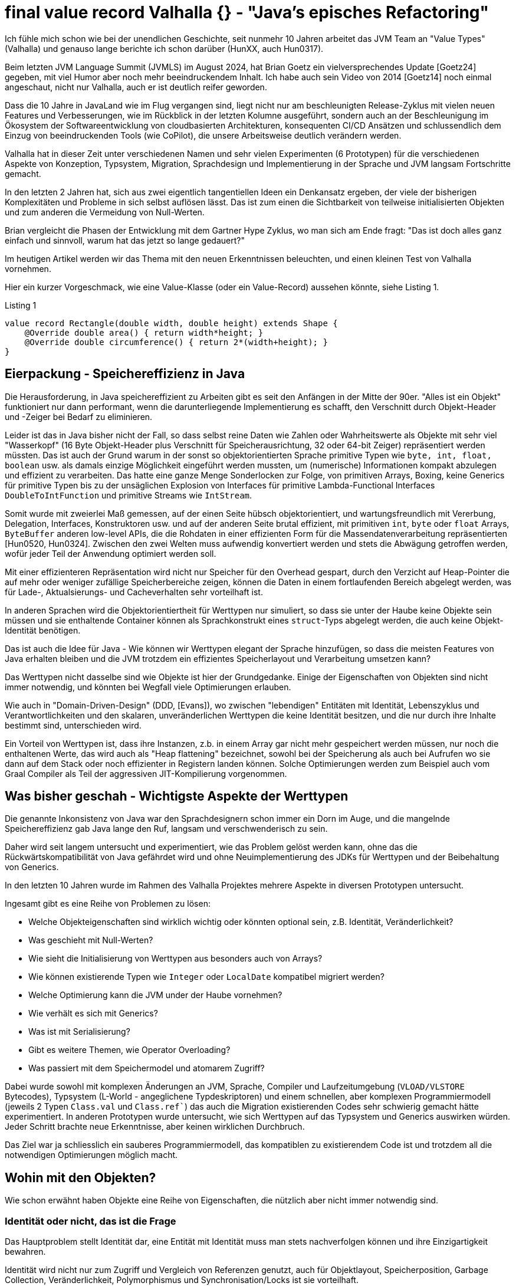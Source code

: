= final value record Valhalla {} - "Java's episches Refactoring"

Ich fühle mich schon wie bei der unendlichen Geschichte, seit nunmehr 10 Jahren arbeitet das JVM Team an "Value Types" (Valhalla) und genauso lange berichte ich schon darüber (HunXX, auch Hun0317). 

Beim letzten JVM Language Summit (JVMLS) im August 2024, hat Brian Goetz ein vielversprechendes Update [Goetz24] gegeben, mit viel Humor aber noch mehr beeindruckendem Inhalt.
Ich habe auch sein Video von 2014 [Goetz14] noch einmal angeschaut, nicht nur Valhalla, auch er ist deutlich reifer geworden.

Dass die 10 Jahre in JavaLand wie im Flug vergangen sind, liegt nicht nur am beschleunigten Release-Zyklus mit vielen neuen Features und Verbesserungen, wie im Rückblick in der letzten Kolumne ausgeführt, sondern auch an der Beschleunigung im Ökosystem der Softwareentwicklung von cloudbasierten Architekturen, konsequenten CI/CD Ansätzen und schlussendlich dem Einzug von beeindruckenden Tools (wie CoPilot), die unsere Arbeitsweise deutlich verändern werden.

Valhalla hat in dieser Zeit unter verschiedenen Namen und sehr vielen Experimenten (6 Prototypen) für die verschiedenen Aspekte von Konzeption, Typsystem, Migration, Sprachdesign und Implementierung in der Sprache und JVM langsam Fortschritte gemacht.

In den letzten 2 Jahren hat, sich aus zwei eigentlich tangentiellen Ideen ein Denkansatz ergeben, der viele der bisherigen Komplexitäten und Probleme in sich selbst auflösen lässt. Das ist zum einen die Sichtbarkeit von teilweise initialisierten Objekten und zum anderen die Vermeidung von Null-Werten.

Brian vergleicht die Phasen der Entwicklung mit dem Gartner Hype Zyklus, wo man sich am Ende fragt: "Das ist doch alles ganz einfach und sinnvoll, warum hat das jetzt so lange gedauert?"

Im heutigen Artikel werden wir das Thema mit den neuen Erkenntnissen beleuchten, und einen kleinen Test von Valhalla vornehmen.

Hier ein kurzer Vorgeschmack, wie eine Value-Klasse (oder ein Value-Record) aussehen könnte, siehe Listing {counter:listing}.

.Listing {listing}
[source,java]
----
value record Rectangle(double width, double height) extends Shape {
    @Override double area() { return width*height; }
    @Override double circumference() { return 2*(width+height); }
}
----

== Eierpackung - Speichereffizienz in Java

Die Herausforderung, in Java speichereffizient zu Arbeiten gibt es seit den Anfängen in der Mitte der 90er.
"Alles ist ein Objekt" funktioniert nur dann performant, wenn die darunterliegende Implementierung es schafft, den Verschnitt durch Objekt-Header und -Zeiger bei Bedarf zu eliminieren.

Leider ist das in Java bisher nicht der Fall, so dass selbst reine Daten wie Zahlen oder Wahrheitswerte als Objekte mit sehr viel "Wasserkopf" (16 Byte Objekt-Header plus Verschnitt für Speicherausrichtung, 32 oder 64-bit Zeiger) repräsentiert werden müssten.
Das ist auch der Grund warum in der sonst so objektorientierten Sprache primitive Typen wie `byte, int, float, boolean` usw. als damals einzige Möglichkeit eingeführt werden mussten, um (numerische) Informationen kompakt abzulegen und effizient zu verarbeiten.
Das hatte eine ganze Menge Sonderlocken zur Folge, von primitiven Arrays, Boxing, keine Generics für primitive Typen bis zu der unsäglichen Explosion von Interfaces für primitive Lambda-Functional Interfaces `DoubleToIntFunction` und primitive Streams wie `IntStream`.

Somit wurde mit zweierlei Maß gemessen, auf der einen Seite hübsch objektorientiert, und wartungsfreundlich mit Vererbung, Delegation, Interfaces, Konstruktoren usw. und auf der anderen Seite brutal effizient, mit primitiven `int`, `byte` oder `float` Arrays, `ByteBuffer` anderen low-level APIs, die die Rohdaten in einer effizienten Form für die Massendatenverarbeitung repräsentierten [Hun0520, Hun0324].
Zwischen den zwei Welten muss aufwendig konvertiert werden und stets die Abwägung getroffen werden, wofür jeder Teil der Anwendung optimiert werden soll.

Mit einer effizienteren Repräsentation wird nicht nur Speicher für den Overhead gespart, durch den Verzicht auf Heap-Pointer die auf mehr oder weniger zufällige Speicherbereiche zeigen, können die Daten in einem fortlaufenden Bereich abgelegt werden, was für Lade-, Aktualsierungs- und Cacheverhalten sehr vorteilhaft ist.

// Smaller memory footprint, better locality

// Ein wichtiger Unterschied 

In anderen Sprachen wird die Objektorientiertheit für Werttypen nur simuliert, so dass sie unter der Haube keine Objekte sein müssen und sie enthaltende Container können als Sprachkonstrukt eines `struct`-Typs abgelegt werden, die auch keine Objekt-Identität benötigen.

Das ist auch die Idee für Java - Wie können wir Werttypen elegant der Sprache hinzufügen, so dass die meisten Features von Java erhalten bleiben und die JVM trotzdem ein effizientes Speicherlayout und Verarbeitung umsetzen kann?

Das Werttypen nicht dasselbe sind wie Objekte ist hier der Grundgedanke. 
Einige der Eigenschaften von Objekten sind nicht immer notwendig, und könnten bei Wegfall viele Optimierungen erlauben.

Wie auch in "Domain-Driven-Design" (DDD, [Evans]), wo zwischen "lebendigen" Entitäten mit Identität, Lebenszyklus und Verantwortlichkeiten und den skalaren, unveränderlichen Werttypen die keine Identität besitzen, und die nur durch ihre Inhalte bestimmt sind, unterschieden wird.

Ein Vorteil von Werttypen ist, dass ihre Instanzen, z.b. in einem Array gar nicht mehr gespeichert werden müssen, nur noch die enthaltenen Werte, das wird auch als "Heap flattening" bezeichnet, sowohl bei der Speicherung als auch bei Aufrufen wo sie dann auf dem Stack oder noch effizienter in Registern landen können.
Solche Optimierungen werden zum Beispiel auch vom Graal Compiler als Teil der aggressiven JIT-Kompilierung vorgenommen.

// todo reference vs. copy by value/by reference
// container?
// destructuring

== Was bisher geschah - Wichtigste Aspekte der Werttypen

Die genannte Inkonsistenz von Java war den Sprachdesignern schon immer ein Dorn im Auge, und die mangelnde Speichereffizienz gab Java lange den Ruf, langsam und verschwenderisch zu sein.
// Mit genügend Aufwand kann man das zwar beheben, aber wirklich wartbar ist der Quellcode dann auch nicht mehr und man könnte gleich auf C oder andere systemnahe Sprachen zurückgreifen.

Daher wird seit langem untersucht und experimentiert, wie das Problem gelöst werden kann, ohne das die Rückwärtskompatibilität von Java gefährdet wird und ohne Neuimplementierung des JDKs für Werttypen und der Beibehaltung von Generics.

In den letzten 10 Jahren wurde im Rahmen des Valhalla Projektes mehrere Aspekte in diversen Prototypen untersucht.

Ingesamt gibt es eine Reihe von Problemen zu lösen:

* Welche Objekteigenschaften sind wirklich wichtig oder könnten optional sein, z.B. Identität, Veränderlichkeit?
* Was geschieht mit Null-Werten?
* Wie sieht die Initialisierung von Werttypen aus besonders auch von Arrays?
* Wie können existierende Typen wie `Integer` oder `LocalDate` kompatibel migriert werden?
* Welche Optimierung kann die JVM under der Haube vornehmen?
* Wie verhält es sich mit Generics?
* Was ist mit Serialisierung?
* Gibt es weitere Themen, wie Operator Overloading?
* Was passiert mit dem Speichermodel und atomarem Zugriff?

Dabei wurde sowohl mit komplexen Änderungen an JVM, Sprache, Compiler und Laufzeitumgebung  (`VLOAD/VLSTORE` Bytecodes), Typsystem (L-World - angeglichene Typdeskriptoren) und einem schnellen, aber komplexen Programmiermodell (jeweils 2 Typen `Class.val` und `Class.ref``) das auch die Migration existierenden Codes sehr schwierig gemacht hätte experimentiert.
In anderen Prototypen wurde untersucht, wie sich Werttypen auf das Typsystem und Generics auswirken würden.
Jeder Schritt brachte neue Erkenntnisse, aber keinen wirklichen Durchbruch.

Das Ziel war ja schliesslich ein sauberes Programmiermodell, das kompatiblen zu existierendem Code ist und trotzdem all die notwendigen Optimierungen möglich macht.

== Wohin mit den Objekten?

Wie schon erwähnt haben Objekte eine Reihe von Eigenschaften, die nützlich aber nicht immer notwendig sind.

=== Identität oder nicht, das ist die Frage

Das Hauptproblem stellt Identität dar, eine Entität mit Identität muss man stets nachverfolgen können und ihre Einzigartigkeit bewahren. 

Identität wird nicht nur zum Zugriff und Vergleich von Referenzen genutzt, auch für Objektlayout, Speicherposition, Garbage Collection, Veränderlichkeit, Polymorphismus und Synchronisation/Locks ist sie vorteilhaft.

Daher ist auch die Instanz/Wert- (`equals`) und Referenzgleichheit (`==`) nicht dasselbe, ersteres bezieht sich auf den Zustand (also meist die Werte) aber zweiteres auf die Identität.

Aber benötigen Werttypen all dies? Was wäre möglich wenn es diese Garantien nicht mehr gäbe.

Dann hätte die JVM viel mehr Möglichkeiten die Objekte als identitätsfreie Container von Werten zu betrachten, zu kopieren, und auseinanderzunehmen.
Damit sind Objektreferenzen nur noch virtuell, soweit es möglich ist, werden die Werte direkt gespeichert, bei Erzeugung, Methodenaufrufen oder Rückgaben direkt in Registern oder im Stack abgelegt ohne den Objektrahmen zu benötigen.

Bei Instanzen von Werttypen sind Instanz- und Referenzgleichheit dasselbe, da sie keine Identiät mehr haben und nur ihre Werte für den Vergleich relevant sind.
// Instanzen von Werttypen sollen von von der JVM zur Laufzeit frei kopiert und repliziert werden, da nur ihre Werte relevant sind, es gibt keine Garantie für eine "Referenzgleichheit" mehr. Daher sind hier Instanz und Referenzgleichheit dasselbe.

Das heisst aber nicht dass Werttypen nur dumme Container darstellen müssen, man kann sie trotzdem mit Methoden, Konstruktoren, Vererbung, Interfaces und mehr versehen, das sind ja Sprachkonstrukte die zur Laufzeit dann nur über die Werte gestülpt werden können.

Damit können auch existierende Typen im JDK ihre API behalten (z.b. Zahlen, Strings, Zeitwerte, Cursors, Netzwerkinformationen), und trotzdem effizient zu Werttypen migriert werden.

Im aktuellen Prototyp kann man mit dem `value` Schlüsselwort vor Klassen und Records auf die Objektidentät verzichten, und damit einige der genannten Vorteile schon erhalten.
Es werden trotzdem Konstruktoren, Vererbung (von `Object` oder abstrakten Werttypen) und Interfaces untersützt.

Aber Objekte sind ja auch noch veränderlich.

===  Konstante Ansichten - Unveränderlichkeit

Das heisst Feld-Werte können einmal geschrieben werden und sind dann in allen Referenzen des Objekt aktuell (nach den Sichtbarkeitsregeln des Java Speichermodells natürlich).

Unveränderliche Werte wären viel besser, diese könnten beliebig kopiert werden, dann ergibt sich die Notwendigkeit nicht mehr allen "Instanzen" einen aktualisierten Wert bereitzustellen.

Ein Problem für das Flachklopfen im Heap, Stack und Registern stellen auch veränderliche Instanzen die auf unveränderliche Instanzen zeigen und vice versa.
Daher wäre es notwendig an diesen stellen durchgängig Unveränderlichkeit zu garantieren.

Desweiteren haben unveränderliche Werte den Vorteil, dass sie nicht von Race-Conditions beim Laden von Werten betroffen sind, die größer als die atomaren Garantien des Prozessors sind (Tearing) (heute meist 64-bit, früher nur 32-bit was zu Problemen bei `long` und `double` Werten führte).

Durch Vermeidung von Objekt-Allozierungen für den Objekt-Container, können unveränderliche Werte trotzdem hochperformant "erzeugt" werden.

Ein Beispiel von Brian Goetz ist ein Cursor, der eine Referenz auf ein Feld und einen Offset speichert welcher bei Iteration unveränderlich erhöht wird, indem ein neuer Cursor erzeugt wird, siehe Listing {counter:listing}.

.Listing {listing}
[source,java]
----
value record ArrayCursor<T>(T[] base, int offset) {
    boolean hasNext() { return offset < base.length; } 
    ArrayCursor<T> advance() { return new ArrayCursor(base, offset+1); } 
    T get() { return base[offset]; }
}

for (var c = new ArrayCursor<>(arr, 0); c.hasNext(); c = c. advance()) {
    T value = c.get()
}
----

// can be freely duplicated and re-encoded by the JVM at run time

=== Wohin mit der Null -  Nullability & Null Restricted Types

Im Vortrag beim JVMLS hat Brian Goetz von einem Durchbruch berichtet, der aus einer etwas unerwarteten Ecke kam und plötzlich viele Herausforderungen vereinfachte.

Ein Thema dass die Software Community seit längerem beschäftigt, sind Null-Pointer, von ihrem Erfinder Tony Hoare auch als "Billion Dollar Mistake" [Hoare] bezeichnet.

Da Werttypen ja keine Identität und Referenzen haben, kann man auch kein Null-Pointer für sie speichern, sie sind ja durch den Inhalt ihrer Werte bestimmt, und nichts anderes.
Wie verhält es sich nun aber wenn die Instanz noch nicht exisitiert? 
Gibt es das überhaupt, und was müsste man dann anstatt von `Null` benutzen?

In einem früheren Prototypen wurde versucht Null komplett zu verbieten, aber das hatte zuviele Einschränkungen bei der Kompatibilität und Migration.

Ggf. müsste man ein extra Bit für diesen Zustand reservieren, dass dann bei vielen Typen zu einer Verdopplung der Speicherbedarfs führen würde.
Da Speicher auf 32 oder 64-bit aligned sein sollte, müssten dann 64 statt 32+1 oder 128 statt 64+1 bits belegt werden.

Für die primitiven Typen werden die Standardwerte wie `0` oder `false` benutzt, aber diese tragen ja auch eine Bedeutung im Wertebereich.
Es ist aber schwierig, diese für komplexere Typen automatisch zu inferieren, da deren "Standardwert" an einem anderen Punkt der Wertebereichen liegen kann.

Daher ist der Vorschlag des JVM Teams jetzt dass Initialwerte für Werttypen immer vom Nutzer mit anzugeben sind, so dass die Initialisierung sofort mit diesen vorgenommen wird, und keine inferierten Defaultwerte nötig sind. [NullRestrictedValueTypes].
Dasselbe soll auch für Felder von Werttypen gelten, diese können dann über ein neues Konstrukt mit einem Initialwert oder einer Lambda Expression befüllt werden, siehe Listing {counter:listing}.

.Listing {listing} - Syntaxvorschläge für Initialisierung von Feldern
[source,java]
----
String![] labels;

labels = new String![]{ "x", "y", "z" };
labels = new String![100]{ "" }; // suggested syntax
labels = new String![100]{ i -> "x"+i }; // suggested syntax
----

Das zweite große Thema, dass mit der `@Null` und `@NotNull` Annotation ja schon einmal vorsichtig angefangen wurde, ist generell die Nullability (Optionalität) von Feldern, Parametern und Variablen.

Hier ist jetzt der Vorschlag [NullRestrictedTypes] dass neben dem bisherigen `Typ name` auch explizit null-fähige Deklarationen mit einem Fragezeichen `Typ? name` und explizit nicht-null-erlaubte mit einem Ausrufezeichen `Typ! name` möglich sein sollen. [NullRestrictedTypes].
In anderen Sprachen gibt es ähnliche Konstrukte, original kommen diese Quantifier aus regulären Ausdrücken.

Dieser Ansatz soll es erlauben auch existierende Software und Bibliotheken weiterzuverwenden, ohne sie neu zu übersetzen oder zu aktualisieren (dann ohne die Vorteile) so dass die Migration schrittweise erfolgen kann.

Initial soll das allgemein für alle Typen erfolgen, in einem zweiten Schritt, speziell für Werttypen [NullRestrictedValueTypes].

Damit haben die JVM (Verifier) und die Runtime dann die Möglichkeit die notwendigen Verifikationen, Inferenzen und auch Optimierungen (wie der Verzicht auf das Extra-Bit für Werttypen und Möglichkeit des Zerlegens) vorzunehmen.

// , und es müssen stets definierte Instanzen für sie vorliegen, zumeist werden dass für den Fall eines noch nicht definierten Inhalts ein spezieller Wert sein (z.b. 0 oder unendlich für Zahlen). 

// Mit dem `value` Schlüsselwort wird ein neuer Typ definiert, für dessen Instanzen `Null` kein erlaubter Wert ist.
// Optional können automatisch, null-äquivalente Werte definiert werden. 

=== Initialisierung & Sichtbarkeit

Die Initialisierung von Objekten ist in Java ja etwas schwierig.
Während ein Objekt intialisiert wird, entspricht es nur teilweise den geforderten Invariaten. 
Die Sichtbarkeit dieser partiell initiasierten Objekte wird von der Sprache und Runtime beschränkt, ist aber nicht wasserdicht.
Um die Initialwerte für nicht-nullfähige Werttypen zuweisen, muss das erfolgen bevor der Superklassen-Konstruktur aufgerufen wird.

Das Thema wird auch in [JEP482] relevant, der sich mit mehr Möglichkeiten von Konstruktoren (Code vor den Superklassen-Konstruktor-Aufrufen).
Die Idee ist zum einen die Sichbarkeit dieser unvollständigen Objekte zu verhindern (mittels DA - "Definite Assignment" Analyse), bzw. vorzeitig zu befüllen.
Felder für die Null kein erlaubter Wert darstellt, dürfen nie mit Null sichtbar sein, selbst wenn die JVM sie temporär so initialisiert.

Auch bei der Deserialisierung stellt das ein Problem da, da hier zuerst Objekte ohne initialisierte Felder erzeugt und diese dann nachträglich befüllt werden, so dass "illegale" Zustände möglich sind.

Es gibt zur Zeit Arbeit an Serialisierung, diese wird sich aber noch hinziehen. Bis dahin werden Werttypen nicht serialisierbar sein.

Mit diesen neuen Bedingungen konnten viele der vorher notwendigen Änderungen entfernt werden, wie die neuen Bytecodes oder Typdeskriptoren.
Notwendig bleiben nur ein `ACC_VALUE` Flag für Klassen und ein `ACC_STRICT` Bit sowie ein `NullRestricted` Attribut für Instanzvariablen.

== Integration mit Objekten und Garbage Collection

Werttypen können trotzdem in Objekten enthalten sein.
Im ersteren Fall werden ihre Werte in das Objekt hineingeschrieben und nicht als Referenz gehalten.
Das heisst wenn das Objekt vom Garbage Collector entfernt wird muss für die Wertobjekte, wie heute schon für primitive Werte keine extra Arbeit vorgenommen werden.
Da jedes Wertobjekte nur relativ klein ist, macht es minimalen Platzunterschied innerhalb eines Objektes. 
Listen oder Felder von Wertobjekten werden wie schon heute als Referenzen gehalten, aber dann innerhalb des Felds flachgeklopft und internalisiert.

Sie können auch Referenzen zu Objekten enthalten, also nur den Pointer auf das Objekt.
Das hat erst einmal für das Wertobjekt keine Bedeutung welche Bedeutung dieser 32 oder 64 bit Wert hat.

// Korrekt??
Für den Garbage Collector bedeutet es schon einen Mehraufwand, weil er ja ja potentiell an mehr Stellen und durch größere internalisierte Datenmengen durchlaufen muss, was bisher nur bei objektbasierten Strukturen (Feld von Strings mit Zeiger auf `char[]` Felder) notwendig war und dementsprechend teuer.
Für primitive Werte gab es diese Fall ja nicht (`int[]`).

Daher denke ich, ist eher davon abzuraten, in Werttypen Referenzen auf Objekte zu halten.

== Die Liste der Möglichkeiten

- heap flattening
- register for calls and returns
- no heap allocation
- ...
// Not full flattening, some flattening in heap (for small nullable < 64bits), full scalarization, in calling conversion + returns
////
Flattening / finality
Throughout Immutability helps with data races
Then we can flatten
Mutable ref -> immutable object or immutable ref to mutable object are the issue

Flatting scorecard
Excellent on stack and calling convention as long as we have enough registers
<64bit nullable or non-nullable 
Larger value flattening requires relaxed atomictiy
Need hardware support
128 bits are quite large
////

== Der letzte Streich - JDK Klassen und Migration

// Migration für existierende Partnerklassen für primitive Werte wie `Integer` oder `Double`.

In [JEP402] wird diskutiert, wie die existierenden Kandidaten für Werttypen im JDK angepasst werden können, wahrscheinich in mehreren Schritten.

Das sind zum einen Partnerklassen für primitive Werte wie `Integer!` oder `Double!`, für die würde das Boxing als spezifische Operation wegfallen, sie würden direkt durch ihre konstituierenden Werte dargestellt.

Wie die Zukunft der primitiven Typen aussieht ist ungewiss, aber es ist unwahrscheinlich dass sie je aus Java verschwinden werden, jedes Java Programm enthält viel zu viele davon. Aber ggf. werden sie in Zukunft nur noch Aliase für die Werttypen sein.

Andere Migrationen die geplant sind, ist die Nullfähigkeit an Signaturen und für Instanzvariablen zu vermerken, z.B. für Klassen die heute schon NotNull-Überprüfungen für Parameter vornehmen und damit sicherstellen, das diese Werte nicht null werden können. Diese würden dann manuell oder per Inferenz transistent durch das JDK und die JVM propagieren.
Null für so deklarierte Werte zu nutzen, würden dann entweder zu einem Compiler-Fehler oder zu Null-Pointer Exceptions zur Laufzeit führen.

Wie immer ist in Java binäre und Quelltextkompatibilität sehr kritisch, daher wird dies nur in Schitten erfolgen.

Offene Fragen sind noch Kovarianz (Zuweisbarkeit) von Feldern `int[]` vs. `Integer![]`, wie primitive Typen als Methodenempfänger agieren können und wie generische Typargumente abgebildet werden.

////
Remainder JEP 402
Eliminate differences between Integer! And int
Receiver (num.toString)
Type arguments
Covariance
int[] vs. Integer![]


Introduce a new kind of type for value classes that excludes null from its value set, much like primitive types that cannot be null.

Allow a value class to "opt in" to the automatic creation of an appropriate default value used to initialize fields and arrays that don't store null.

Allow larger value classes to further "opt in" to non-atomic encodings in fields and arrays that don't store null.

Support compatible migration of existing classes. Apply these properties to value classes in the Java platform, including the classes used for primitive boxing.

=== Null Restricted Value Classes

Von Aussen sieht das ganze sehr minimalistisch aus, einfach ein `value` vor `class` oder `record` schreiben, und schon hat man eine Value Class?

Was bewirkt das?

// Allow the type of a variable storing value objects to exclude null, enabling more compact storage and other optimizations at run time. This is a preview language and VM feature.

Records machen die ganze Sache noch einmal einfacher, da sie schon einen Kontrakt für Gleichheit (`equals`), `hashCode` und `toString` mitbringen.

- null restricted value classes

[source,java]
----
value record Point(int x, int y) {
    public Point {
        if (x < 0 || y < 0) {
            throw new IllegalArgumentException("x and y must be positive");
        }
    }
}
----

Brian Goetz: JVMLS 2024 - Valhalla - Where Are We?
Aug 2024 
https://www.youtube.com/watch?v=IF9l8fYfSnI


Presented by Brian Goetz - Java Language Architect (Java Platform Group - Oracle) during the JVM Language Summit (August 2024 - Santa Clara, CA).

Project Valhalla wants to heal the rift in #Java's type system between classes and primitives by introducing value classes, which "code like a class, work like an int" and offer a flat and dense memory layout. Java's epic refactor, as it has been dubbed, has been going on for 10 years but is now entering the home stretch. At #JVMLS 2024, Java Language Architect Brian Goetz explained the proposed solution: value classes (already available in an EA build), null-restricted types, beefed up definite assignment analysis, and strict initialization.


JEP401 - 
JEP402 -

EAP JDK from 

/Library/Java/JavaVirtualMachines/valhalla-jdk-23.jdk 
////

== Ein kleiner Test

Laut Brian Goetz ist die erreichte Performance-Verbesserung schon beeindruckend:

* Matrix Multiplikation ist 6x schneller bei einer Reduktion der Speicherallokation um einen Faktor 100.
* Iteration über ein Array ist im for-loop 3-mal schneller, mit Streams so gar 12-mal.
* Besonders hat er die 8-mal schnellere Berechnung von Aggregaten mit einem unveränderlichen Akkumulator (also Neuerzeugung und Zuweisung) hervorgehoben.

Da der Valhalla-Build von Java 23 [Build] jetzt verfügbar ist, können wir auch zumindest einen kleinen Performancetest machen.

In Erinnerung an den Beginn meiner Programmierkarriere vor fast 40 Jahren (autsch) in Basic und Maschinencode, nehme ich eine Liste von geometrischen Figuren und lasse deren Flächeninhalte berechnen, wir lassen ihre Größe waschen bis wir 100 Millionen neuer Objekte abgeleitet haben, siehe Listing {counter:listing} 

Das ganze wird einmal mit Wert-Records und einmal mit regulären Objekt-Records implementiert, so dass wir den Geschwindigkeitsunterschied beim Erzeugen und Berechnen sehen können. 

.Listing {listing} - Typdefinitionen
[source,java]
----
class ValhallaTest {
    interface Shape {
        double area();
        double circumference();
        Shape derive(double multiplier);
    }
    // das *value* Schlüsselwort ist hier der einzige Unterschied im Quelltext, sonst muss nichts geändert werden
    value record Rectangle(double width, double height) implements Shape {
         @Override
         public double area() {
             return width*height;
         }
         @Override
         public double circumference() {
             return 2*(width+height);
         }

        @Override
        public Rectangle derive(double multiplier) {
            return new Rectangle(width*multiplier, height*multiplier);
        }
    }

    public static void main(String...args) {
        // warmup
        for (int i=0;i<10;i++) {
            benchmark(PrintStream.nullOutputStream());
        }
        benchmark(System.out);
    }
----

.Listing {listing} - Benchmark Methode
[source,java]
----
    public static final int SIZE = 100_000_000;
    public static final double MULTIPLIER = 1; 
    // 1.001; Multiplikation dominiert Erzeugung

    private static void benchmark(OutputStream os) {
        var printStream = new PrintStream(os);
        var start = System.currentTimeMillis();
        Shape[] shapes = new Rectangle[SIZE];
        shapes[0]=new Rectangle(Math.E,Math.PI);
        for (int i = 1; i< SIZE; i++) {
            shapes[i]=shapes[i-1].derive(MULTIPLIER);
        }
        var time = System.currentTimeMillis();
        printStream.printf("Creating %d shapes took %d ms%n",SIZE, time - start);
        start = System.currentTimeMillis();
        double res = Stream.of(shapes).mapToDouble(s -> s.area() + s.circumference()).sum();
        printStream.printf("Stream Computing area and circumference of %d shapes took %d ms sum is %.2f%n",SIZE, time - start, res);
        start = System.currentTimeMillis();
        res = 0;
        for (int i = 0; i< SIZE; i++) {
            res += shapes[i].area();
            res += shapes[i].circumference();
        }
        time = System.currentTimeMillis();
        printStream.printf("Computing area and circumference of %d shapes took %d ms sum is %.2f%n",SIZE, time - start, res);
        start = System.currentTimeMillis();
        boolean same = false;
        for (int i = 1; i< SIZE; i++) {
            same |= shapes[i] == shapes[i-1];
        }
        time = System.currentTimeMillis();
        printStream.printf("Comparing %d shapes took %d ms are any of them the same %s%n",SIZE, time - start, same);
        start = System.currentTimeMillis();
        same = false;
        for (int i = 1; i< SIZE; i++) {
            same |= shapes[i].equals(shapes[i-1]);
        }
        time = System.currentTimeMillis();
        printStream.printf("Comparing %d rectangles took %d ms are any of them the equal %s%n",SIZE, time - start, same);
        printStream.println("recs[SIZE-1] = " + shapes[SIZE - 1]);
    }
}
----

In den Ergebnissen wird folgendes deutlich:

* Erzeugung von Werttypen ist etwas schneller, das ist aber abhängig vom Typ des Feldes, wenn es der konkrete Werttyp `Rectangle[]` ist es schneller, bei dem Interface-Typ `Shape[]` nicht.
* Multiplikation dominiert die Erzeugung, dh. wenn der Multiplier != 1 also nicht herausoptimiert werden kann.
* Stream Verarbeitung ist etwas schneller für Werttypen, die For-Schleife ist ungefährt genauso schnell.
* Referenz und Wertvergleich bei Wertobjekten ist diesselbe Operation, dauert also diesselbe Zeit und sie sind immer gleich wenn sie diesselben Werte haben.
* Bei regulären Objekten ist der Referenz-Vergleich (Pointer) viel schneller, und niemals gleich. Beim deutlich langsameren Wertvergleich ist das anders.

.Listing {listing} - Benchmark Ergebnisse
----
// Value type record:
Multiplier: 1
Creating 100000000 shapes took 540 ms
Stream Computing area and circumference of 100000000 shapes took 510 ms sum is 2025948318,68
Computing area and circumference of 100000000 shapes took 190 ms sum is 2025948315,82
Comparing 100000000 shapes took 117 ms are any of them the same true
Comparing 100000000 rectangles took 116 ms are any of them the equal true
recs[SIZE-1] = Rectangle[width=2.718281828459045, height=3.141592653589793]

// Regular Records (reference equality faster than value equality)
Multiplier: 1
Creating 100000000 shapes took 654 ms
Stream Computing area and circumference of 100000000 shapes took 575 ms sum is 2025948318,68
Computing area and circumference of 100000000 shapes took 193 ms sum is 2025948315,82
Comparing 100000000 shapes took 19 ms are any of them the same false
Comparing 100000000 rectangles took 267 ms are any of them the equal true
recs[SIZE-1] = Rectangle[width=2.718281828459045, height=3.141592653589793]
----

Ein weiterer interessanter Test wäre die Baseline Implementierung der 1 Billion Row Challenge [Morling] über die ich berichtet habe, mit den Valhalla Werttypen umzusetzen und die Leistungsänderung zu bewerten.

Ich habe das mit Gunnar Morling's Code gemacht, eigentlich nur das `value` Schlüsselwort für die `Measurement`, `ResultRow` und `MeasurementAggregator` Records genutzt.
Im Ergebnis hat sich die Laufzeit von 3:24 Minuten zu 3:36 Minuten verändert, also nicht wirklich verbessert.
// TODO baseline BRC with Valhalla

////
== Nächste Schritte

Neben den schon diskutierten (Draft-)JEPs sind weitere Änderungen denkbar, eine davon ist Operator Overloading.

Es gibt auch noch einige offene Fragen die teilweise in JEP402 "Enhanced Primitive Boxing" angegangen werden. 
Können die primitiven Typen durch Werttypen ersetzt werden?
Können primitive Typen dann Ziele von Methoden sein? Was passiert mit Generics für primitive Typen?
Wie sieht es mit Kovarianz von int[] vs. Integer[] aus?
////
// In fernerer Zukunft stehen noch Themen wie Operator-Overloading, da soll Java einen konzeptionell besseren Ansatz erhalten als andere Sprachen.

//TODO Parametric VM: https://openjdk.org/projects/valhalla/design-notes/parametric-vm/parametric-vm

== Fazit

Ich freue mich dass das Team jetzt einen Durchbruch erreicht hat und hoffe dass wir Wertypen als Preview Feature in Java 24 bekommen, vielleicht sogar schon mit einigen der weiterführenden Aspekte in den (Draft)JEPs.

Dies würde viele Verbesserungen sowohl für die JDK-eigenen Typen als auch Massendatenverarbeitung ermöglichen, man denke nur einmal and Datenbanken (Neo4j, Cassandra, Elastic) und DV Systeme (Databricks, Spark, Flink, Kafka, Hadoop) die in Java implementiert sind.

Mich erinnert die Valhalla Geschichte etwas an die Entwicklung von LINQ in .Net die Anders Hejlsberg mal bei einer JAOO so zusammengefasst hat: Wir haben 10 individuell nützliche Sprachfeatures nach und nach entwickelt, so dass LINQ zum Schluss nur aus der Anwendung dieser Bausteine zusamemngesetzt werden konnte.
Brian Goetz fasst es so zusammen - Leistung kommt von klarer Struktur und Semantik, dann können die Optimierungen sicher under der Haube erfolgen. Es hilft auf unnötigen Freiheiten zu verzichten, um Optimierungspotential zu erhalten (Beschränkungen sind of hilfreich).

Mit dem verfügbaren Build kann man jetzt schon selbst testen, was für Auswirkungen ein kompaktes Speicherdesign für die eigenen Anwendungen haben kann.

In fernerer Zukunft stehen noch Themen wie Operator-Overloading, da soll Java einen konzeptionell besseren Ansatz erhalten als andere Sprachen, z.b. mittels Typklassen die die Operatoren gruppieren.

== Referenzen

* [Goetz24] Brian Goetz: JVMLS 2024 - Valhalla - Where Are We? Aug 2024  - https://www.youtube.com/watch?v=IF9l8fYfSnI
* [Goetz15] Brian Goetz: JVMLS 2015 - Adventures on the Road to Valhalla - https://www.youtube.com/watch?v=uNgAFSUXuwc
* [Hoare] Null References - The Billion Dollar Mistake https://www.infoq.com/presentations/Null-References-The-Billion-Dollar-Mistake-Tony-Hoare/
* [Valhalla] Projektseite https://openjdk.org/projects/valhalla/
* [Build] https://jdk.java.net/valhalla/
// • Valhalla Early-Access Builds Implementing Value Classes and Objects ➤ https://jdk.java.net/valhalla/
* [JEP401] Value Classes and Objects (Preview) - https://openjdk.org/jeps/401
* [JEP402] Enhanced Primitive Boxing (Preview) - https://openjdk.org/jeps/402
* [NullRestrictedValueTypes] Draft JEP - Null-Restricted Value Class Types (Preview) - https://bugs.openjdk.org/browse/JDK-8316779
* [NullRestrictedTypes] Draft JEP - Null-Restricted and Nullable Types (Preview) - https://bugs.openjdk.org/browse/JDK-8303099
* [ParametericVM] The Saga of the Parametric VM - https://cr.openjdk.org/~jrose/values/parametric-vm.pdf
* [ValhallaInsideJava] Inside Java -  https://inside.java/tag/valhalla
* [Evans] - Domain Driven Design, Value Objects https://martinfowler.com/bliki/EvansClassification.html

////
Valhalla Video

Auch als “Java’’s epic refactor” bezeichnet.

Deep cut through language, vm,, runtime

10 years, 6 distinct research prototypes each learning a specific thing
3 for generic specialization (understand how types and erasure flow through generics)
Several vm prototypes (minimal value types, bytecodes vload/vstore, L world - unify class descriptors) - great performance 

Each moved a bit forward
But complex programming model

Until recently not hardest questions - well designed, natural programming model, minimal, compatible migration - where is the division of responsibility between language and vm (more expensive engineering)
Linguistic concept that unifies int - Integer - lots of mental bookkeeping on users, all the sins of boxing
Reboot -> finer grained decomposition of difference between the types

What are the impediments to flatness and density?
Identity + nullability + iniitalization + integrity
Identity issue number 1
Useful for layout, mutability, polymorphism, locks
Not every class needs identity -> then it’s a source of bugs
Identity needs fixed location, indirection, pointers

Identity
“Value class” => instances have no identity - give up the befits for other benefits
Many existing classes can be value classes
Similar semantics (fields, methods, constructors, type values) - fields + class is final, == is by state, but no locking, no weak references, must extend Object or a value capable class
“Value objects are objects” object references in programming model but gone at runtime
Freely copyable, decomposable into fields, scalarize and reconstitute, 
most on-stack usage is not allocating anything but uses registers or stack
Calling conventions by fields in registers “stack flattening/scalarization”
Immutable accumulator performance - no object allocation needed

Example, cursor: pointer base array and offset -> allocating cursors in iteration -> only fields used -> proof for the vm that it can scalarize due to semantics

JEP 401 - value classes - “value” keyword, few of JDK classes migration (integer, Options, LocalDate) 
Not full flattening, some flattening in heap (for small nullable < 64bits), full scalarization, in calling conversion + returns
You can decide if you need identity, opt out if you can
Little new complexity for users

2. Nullability
Need an extra bit for null, in value types 
Often means 2x the size
Density hazard, flatness hazard (data races, initialization)
In most numeric code null gets in the way
Be able to decide to not need it
Other languages - scala, kotlin, swift, c#
Syntax Type! And Type?
“?” “!” come from regular expressions
Well studied problem - frequent request
Tried to make it non-nullable by default in an earlier prototype

3. Initialization (esp. For non-nullable)

 What is the default value?
VM can’t put a null
Change assignment rule - has to given a value before superclass constructor call
Assignment analysis
JEP482 - constructor bodies
Also for arrays what do they contain if not null?
Can initialize with default value or a lambda
String![] names = new String![](n,i -> “Name #“+i)



4. Null Restricted Types (larger feature)
Add cardinality markers through type system
Through everything + type system + inference + conversion + pattern matching + overload selection …
Dynamic null checks, Assing nullable to non-nullable -> null check, or method entry -> NPE
VM checks
We need to have migration that works with existing APIs, binary and source compatible

5. Null Restricted Value Class Types
Initialization -> memory zeroing + constructor -> non fully initialized object might be exposed to user code
For some value types some values are not valid instances of class
Definite assignment analysis
Tried a prior solution (what are sensible defaults?)
Better tighten holes in initialization - no way of observing invalid state -> jep 482
User needs to provide default value
Flattening can only happen if either only zero is a good default value or non-valid values are never observed/possible
6. Strictly initialized fields
Initialized but no one can see it
Verification from language in the VM (verifier) not runtime
Definitive assignment analysis (language + verifier)
Value objects are only observed in a single state, 
null restricted fields never observed as null even if the VM puts a null there initially

Simplified user model -> simplified VM model
New bit on classes for “value” ACC_VALUE, new bit on fields for “strict” ACC_STRICT
New attribute NullRestricted
Some extra means for null restricted arrays initialization
-> unified initialization, non-zero default values, abstract classes as superclasses for values, smooth migration

Needs for new bytecodes and descriptors went away
Needs for migration complexity went away
Strict initialization was the biggest difference -> was not obvious for a long time -> was probably a language design 

⇒ linguistic complexity collapsed with the combination
Class author opts out of degree of freedom

Similar to LINQ -> Anders Hejlsberg build component language features then the final feature falls into place

Lesson:
Performance comes from clean semantics
Flattening should be a pure optimization that can happen under the hood
Issue of the language design
Opt out of unnecessary degrees of freedom (identity, final, …)

Migration
Previous attempts had really bad migration modes -> evidence for not good enough model
Here it sort itself 

Serialization
Strict initialization -> deserialize -> empty object then add values
Some work ongoing for serialization 
Until then value classes will not be serializable
Better for deconstruction

Java Memory Model
Reads + writes to heap - reference + fields different values
In language model there is still a “pointer/reference”
Preserve illusion ?? 
Depends on hardware -> most have 64 bit load/stores
Old days - tearing of 64bit primitives (in early java 2x 32 bit accesses) > excuse fast numerics => hardware saved us
128bit atomics?
Tearing of larger value objects
Default has to be integrity, no observed partial writes
Need to be a way to opt out
Tradeoff performance vs. integrity
Current thinking - opt into relaxed atomicity 
Will come as part of null restricted value classes

Flattening / finality
Throughout Immutability helps with data races
Then we can flatten
Mutable ref -> immutable object or immutable ref to mutable object are the issue

Flatting scorecard
Excellent on stack and calling convention as long as we have enough registers
<64bit nullable or non-nullable 
Larger value flattening requires relaxed atomictiy
Need hardware support
128 bits are quite large

EA of first JEP

Reminder JEP 402
Eliminate differences between Integer! And int
Receiver (num.toString)
Type arguments
Covariance
int[] vs. Integer![]


Future work
Operator overloading? - try to avoid the disaster in other languages
Will look at typeclasses -> group operators in a interface or so
Specialized generics -> parametric VM

////